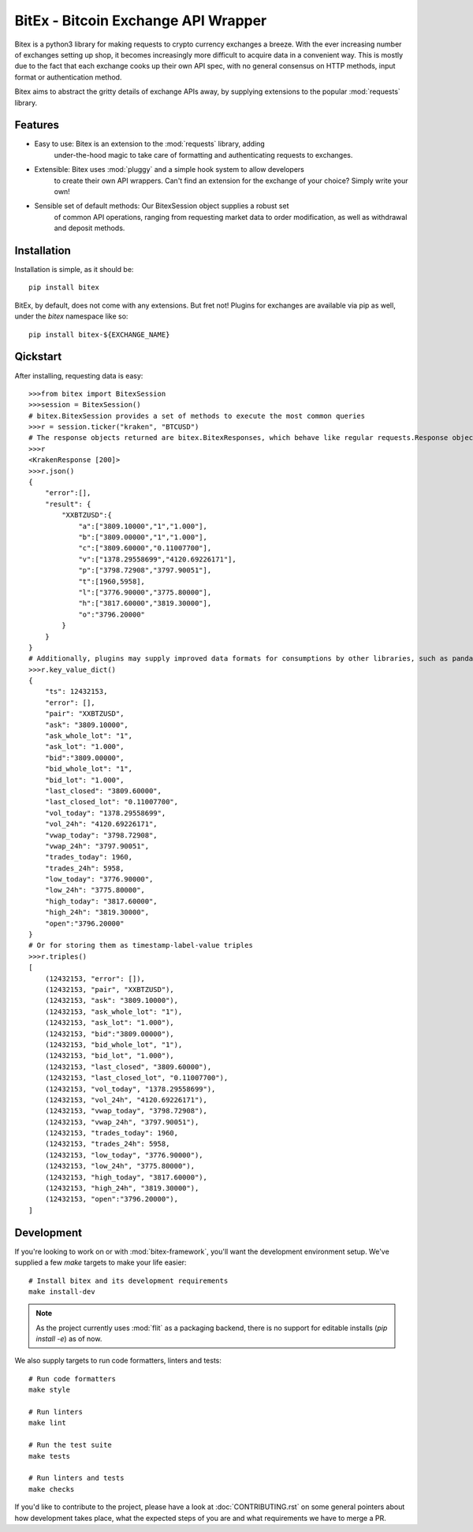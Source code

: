 ####################################
BitEx - Bitcoin Exchange API Wrapper
####################################

Bitex is a python3 library for making requests to crypto currency exchanges
a breeze. With the ever increasing number of exchanges setting up shop, it becomes
increasingly more difficult to acquire data in a convenient way. This is mostly
due to the fact that each exchange cooks up their own API spec, with no general
consensus on HTTP methods, input format or authentication method.

Bitex aims to abstract the gritty details of exchange APIs away, by supplying
extensions to the popular :mod:`requests` library.

Features
========

- Easy to use: Bitex is an extension to the :mod:`requests` library, adding
    under-the-hood magic to take care of formatting and authenticating
    requests to exchanges.

- Extensible: Bitex uses :mod:`pluggy` and a simple hook system to allow developers
    to create their own API wrappers. Can't find an extension for the exchange
    of your choice? Simply write your own!

- Sensible set of default methods: Our BitexSession object supplies a robust set
    of common API operations, ranging from requesting market data to order
    modification, as well as withdrawal and deposit methods.

Installation
============

Installation is simple, as it should be::

    pip install bitex

BitEx, by default, does not come with any extensions. But fret not! Plugins for
exchanges are available via pip as well, under the `bitex` namespace like so::

    pip install bitex-${EXCHANGE_NAME}


Qickstart
=========

After installing, requesting data is easy::

    >>>from bitex import BitexSession
    >>>session = BitexSession()
    # bitex.BitexSession provides a set of methods to execute the most common queries
    >>>r = session.ticker("kraken", "BTCUSD")
    # The response objects returned are bitex.BitexResponses, which behave like regular requests.Response objects.
    >>>r
    <KrakenResponse [200]>
    >>>r.json()
    {
        "error":[],
        "result": {
            "XXBTZUSD":{
                "a":["3809.10000","1","1.000"],
                "b":["3809.00000","1","1.000"],
                "c":["3809.60000","0.11007700"],
                "v":["1378.29558699","4120.69226171"],
                "p":["3798.72908","3797.90051"],
                "t":[1960,5958],
                "l":["3776.90000","3775.80000"],
                "h":["3817.60000","3819.30000"],
                "o":"3796.20000"
            }
        }
    }
    # Additionally, plugins may supply improved data formats for consumptions by other libraries, such as pandas:
    >>>r.key_value_dict()
    {
        "ts": 12432153,
        "error": [],
        "pair": "XXBTZUSD",
        "ask": "3809.10000",
        "ask_whole_lot": "1",
        "ask_lot": "1.000",
        "bid":"3809.00000",
        "bid_whole_lot": "1",
        "bid_lot": "1.000",
        "last_closed": "3809.60000",
        "last_closed_lot": "0.11007700",
        "vol_today": "1378.29558699",
        "vol_24h": "4120.69226171",
        "vwap_today": "3798.72908",
        "vwap_24h": "3797.90051",
        "trades_today": 1960,
        "trades_24h": 5958,
        "low_today": "3776.90000",
        "low_24h": "3775.80000",
        "high_today": "3817.60000",
        "high_24h": "3819.30000",
        "open":"3796.20000"
    }
    # Or for storing them as timestamp-label-value triples
    >>>r.triples()
    [
        (12432153, "error": []),
        (12432153, "pair", "XXBTZUSD"),
        (12432153, "ask": "3809.10000"),
        (12432153, "ask_whole_lot": "1"),
        (12432153, "ask_lot": "1.000"),
        (12432153, "bid":"3809.00000"),
        (12432153, "bid_whole_lot", "1"),
        (12432153, "bid_lot", "1.000"),
        (12432153, "last_closed", "3809.60000"),
        (12432153, "last_closed_lot", "0.11007700"),
        (12432153, "vol_today", "1378.29558699"),
        (12432153, "vol_24h", "4120.69226171"),
        (12432153, "vwap_today", "3798.72908"),
        (12432153, "vwap_24h", "3797.90051"),
        (12432153, "trades_today": 1960,
        (12432153, "trades_24h": 5958,
        (12432153, "low_today", "3776.90000"),
        (12432153, "low_24h", "3775.80000"),
        (12432153, "high_today", "3817.60000"),
        (12432153, "high_24h", "3819.30000"),
        (12432153, "open":"3796.20000"),
    ]

Development
===========

If you're looking to work on or with :mod:`bitex-framework`, you'll want the development
environment setup. We've supplied a few `make` targets to make your life easier::

    # Install bitex and its development requirements
    make install-dev

.. note::

    As the project currently uses :mod:`flit` as a packaging backend, there is no
    support for editable installs (`pip install -e`) as of now.

We also supply targets to run code formatters, linters and tests::

    # Run code formatters
    make style

    # Run linters
    make lint

    # Run the test suite
    make tests

    # Run linters and tests
    make checks

If you'd like to contribute to the project, please have a look at :doc:`CONTRIBUTING.rst`
on some general pointers about how development takes place, what the expected
steps of you are and what requirements we have to merge a PR.